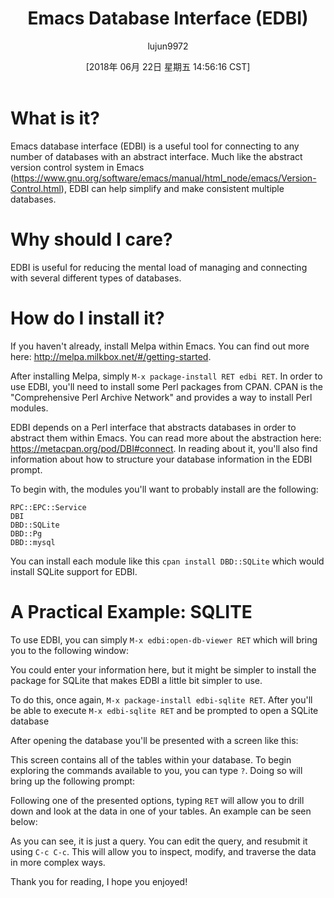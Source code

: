 #+TITLE: Emacs Database Interface (EDBI)
#+URL: http://john.mercouris.online/emacs-database-interface.html
#+AUTHOR: lujun9972
#+TAGS: raw
#+DATE: [2018年 06月 22日 星期五 14:56:16 CST]
#+LANGUAGE:  zh-CN
#+OPTIONS:  H:6 num:nil toc:t \n:nil ::t |:t ^:nil -:nil f:t *:t <:nil
* What is it?
   :PROPERTIES:
   :CUSTOM_ID: what-is-it
   :END:

Emacs database interface (EDBI) is a useful tool for connecting to any
number of databases with an abstract interface. Much like the abstract
version control system in Emacs
([[https://www.gnu.org/software/emacs/manual/html_node/emacs/Version-Control.html]]),
EDBI can help simplify and make consistent multiple databases.

* Why should I care?
   :PROPERTIES:
   :CUSTOM_ID: why-should-i-care
   :END:

EDBI is useful for reducing the mental load of managing and connecting
with several different types of databases.

* How do I install it?
   :PROPERTIES:
   :CUSTOM_ID: how-do-i-install-it
   :END:

If you haven't already, install Melpa within Emacs. You can find out
more here: [[http://melpa.milkbox.net/#/getting-started]].

After installing Melpa, simply =M-x package-install RET edbi RET=. In order to use EDBI, you'll need to install some Perl packages
from CPAN. CPAN is the "Comprehensive Perl Archive Network" and
provides a way to install Perl modules.

EDBI depends on a Perl interface that abstracts databases in order to
abstract them within Emacs. You can read more about the abstraction
here: [[https://metacpan.org/pod/DBI#connect]]. In reading about it,
you'll also find information about how to structure your database
information in the EDBI prompt.

To begin with, the modules you'll want to probably install are the
following:

#+BEGIN_EXAMPLE
    RPC::EPC::Service
    DBI
    DBD::SQLite
    DBD::Pg
    DBD::mysql
#+END_EXAMPLE

You can install each module like this =cpan install DBD::SQLite=
which would install SQLite support for EDBI.

* A Practical Example: SQLITE
   :PROPERTIES:
   :CUSTOM_ID: a-practical-example-sqlite
   :END:

To use EDBI, you can simply =M-x edbi:open-db-viewer RET= which
will bring you to the following window:

[[http://john.mercouris.online/images/edbi-dialog-open.png]]

You could enter your information here, but it might be simpler to install
the package for SQLite that makes EDBI a little bit simpler to use.

To do this, once again, =M-x package-install edbi-sqlite RET=. After
you'll be able to execute =M-x edbi-sqlite RET= and be prompted
to open a SQLite database

[[http://john.mercouris.online/images/sqlite-open.png]]

After opening the database you'll be presented with a screen like this:

[[http://john.mercouris.online/images/edbi-database-view.png]]

This screen contains all of the tables within your database. To begin
exploring the commands available to you, you can type =?=. Doing
so will bring up the following prompt:

[[http://john.mercouris.online/images/edbi-help.png]]

Following one of the presented options, typing =RET= will allow
you to drill down and look at the data in one of your tables. An example
can be seen below:

[[http://john.mercouris.online/images/edbi-query.png]]

As you can see, it is just a query. You can edit the query, and
resubmit it using =C-c C-c=. This will allow you to inspect,
modify, and traverse the data in more complex ways.

Thank you for reading, I hope you enjoyed!
